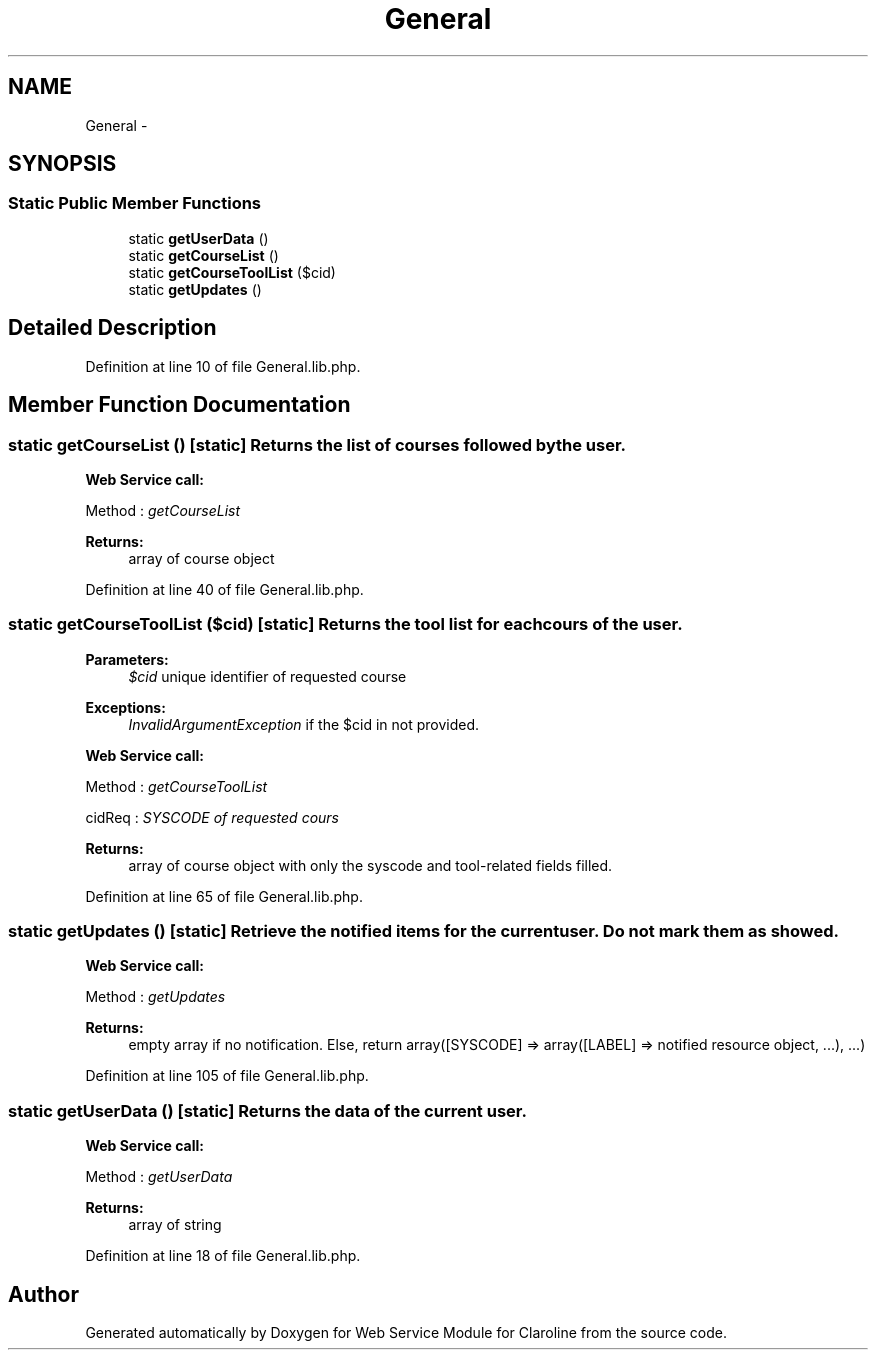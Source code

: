 .TH "General" 3 "Tue Jan 8 2013" "Version 1" "Web Service Module for Claroline" \" -*- nroff -*-
.ad l
.nh
.SH NAME
General \- 
.SH SYNOPSIS
.br
.PP
.SS "Static Public Member Functions"

.in +1c
.ti -1c
.RI "static \fBgetUserData\fP ()"
.br
.ti -1c
.RI "static \fBgetCourseList\fP ()"
.br
.ti -1c
.RI "static \fBgetCourseToolList\fP ($cid)"
.br
.ti -1c
.RI "static \fBgetUpdates\fP ()"
.br
.in -1c
.SH "Detailed Description"
.PP 
Definition at line 10 of file General.lib.php.
.SH "Member Function Documentation"
.PP 
.SS "static getCourseList ()\fC [static]\fP"Returns the list of courses followed by the user. 
.PP
\fBWeb Service call:\fP
.RS 4

.RE
.PP
.PP
.nf
        Method : \fIgetCourseList\fP
.fi
.PP
.PP
\fBReturns:\fP
.RS 4
array of course object 
.RE
.PP

.PP
Definition at line 40 of file General.lib.php.
.SS "static getCourseToolList ($cid)\fC [static]\fP"Returns the tool list for each cours of the user.
.PP
\fBParameters:\fP
.RS 4
\fI$cid\fP unique identifier of requested course 
.RE
.PP
\fBExceptions:\fP
.RS 4
\fIInvalidArgumentException\fP if the $cid in not provided. 
.RE
.PP
\fBWeb Service call:\fP
.RS 4

.RE
.PP
.PP
.nf
        Method : \fIgetCourseToolList\fP
.fi
.PP
.PP
.PP
.nf
        cidReq : \fISYSCODE of requested cours\fP
.fi
.PP
.PP
\fBReturns:\fP
.RS 4
array of course object with only the syscode and tool-related fields filled. 
.RE
.PP

.PP
Definition at line 65 of file General.lib.php.
.SS "static getUpdates ()\fC [static]\fP"Retrieve the notified items for the current user. Do not mark them as showed. 
.PP
\fBWeb Service call:\fP
.RS 4

.RE
.PP
.PP
.nf
        Method : \fI getUpdates\fP
.fi
.PP
.PP
\fBReturns:\fP
.RS 4
empty array if no notification. Else, return array([SYSCODE] => array([LABEL] => notified resource object, ...), ...) 
.RE
.PP

.PP
Definition at line 105 of file General.lib.php.
.SS "static getUserData ()\fC [static]\fP"Returns the data of the current user. 
.PP
\fBWeb Service call:\fP
.RS 4

.RE
.PP
.PP
.nf
        Method : \fIgetUserData\fP
.fi
.PP
.PP
\fBReturns:\fP
.RS 4
array of string 
.RE
.PP

.PP
Definition at line 18 of file General.lib.php.

.SH "Author"
.PP 
Generated automatically by Doxygen for Web Service Module for Claroline from the source code.
